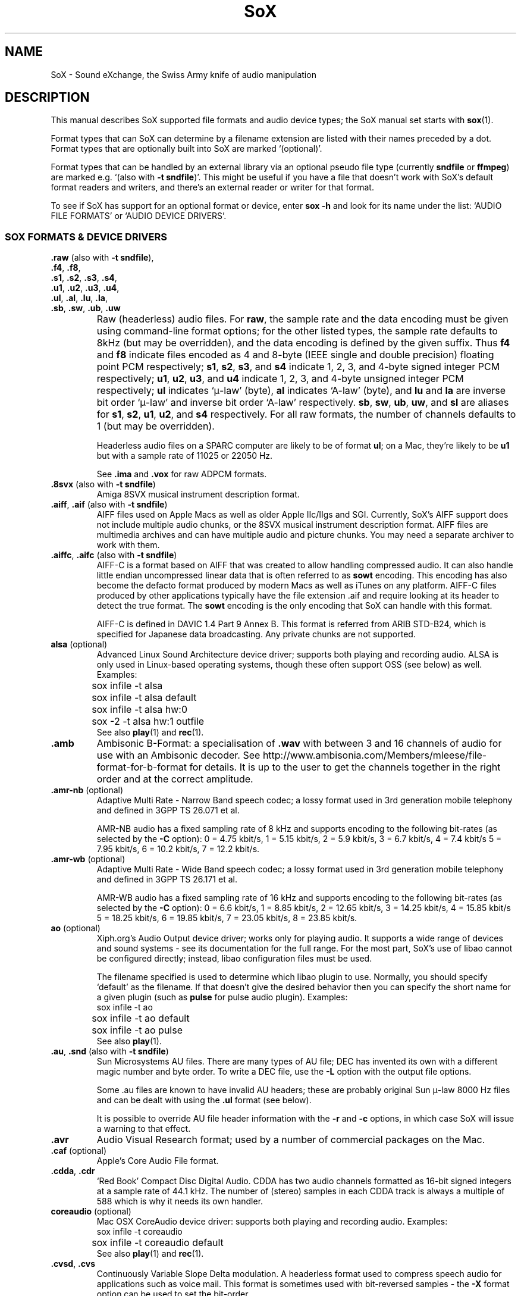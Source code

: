 '\" t
'\" The line above instructs most `man' programs to invoke tbl
'\"
'\" Separate paragraphs; not the same as PP which resets indent level.
.de SP
.if t .sp .5
.if n .sp
..
'\"
'\" Replacement em-dash for nroff (default is too short).
.ie n .ds m " - 
.el .ds m \(em
'\"
'\" Placeholder macro for if longer nroff arrow is needed.
.ds RA \(->
'\"
'\" Decimal point set slightly raised
.if t .ds d \v'-.15m'.\v'+.15m'
.if n .ds d .
'\"
'\" Enclosure macro for examples
.de EX
.SP
.nf
.ft CW
..
.de EE
.ft R
.SP
.fi
..
.TH SoX 7 "July 27, 2008" "soxformat" "Sound eXchange"
.SH NAME
SoX \- Sound eXchange, the Swiss Army knife of audio manipulation
.SH DESCRIPTION
This manual describes SoX supported file formats and audio device types;
the SoX manual set starts with
.BR sox (1).
.SP
Format types that can SoX can determine by a filename
extension are listed with their names preceded by a dot.
Format types that are optionally built into SoX
are marked `(optional)'.
.SP
Format types that can be handled by an
external library via an optional pseudo file type (currently
.B sndfile
or
.BR ffmpeg )
are marked e.g. `(also with \fB\-t sndfile\fR)'.  This might be
useful if you have a file that doesn't work with SoX's default format
readers and writers, and there's an external reader or writer for that
format.
.SP
To see if SoX has support for an optional format or device, enter
.B sox \-h
and look for its name under the list:
`AUDIO FILE FORMATS' or `AUDIO DEVICE DRIVERS'.
.SS SOX FORMATS & DEVICE DRIVERS
\&\fB.raw\fR (also with \fB\-t sndfile\fR),
.br
\&\fB.f4\fR, \fB.f8\fR,
.br
\&\fB.s1\fR, \fB.s2\fR, \fB.s3\fR, \fB.s4\fR,
.br
\&\fB.u1\fR, \fB.u2\fR, \fB.u3\fR, \fB.u4\fR,
.br
\&\fB.ul\fR, \fB.al\fR, \fB.lu\fR, \fB.la\fR,
.br
\&\fB.sb\fR, \fB.sw\fR, \fB.ub\fR, \fB.uw\fR
.if t .sp -.5
.if n .sp -1
.TP
\ 
Raw (headerless) audio files.  For
.BR raw ,
the sample rate and the data encoding must be given using command-line
format options; for the other listed types, the sample rate defaults to
8kHz (but may be overridden), and the data encoding is defined by the
given suffix.  Thus \fBf4\fR and \fBf8\fR indicate files encoded as 4
and 8-byte (IEEE single and double precision) floating point PCM
respectively; \fBs1\fR, \fBs2\fR, \fBs3\fR, and \fBs4\fR indicate 1,
2, 3, and 4-byte signed integer PCM respectively; \fBu1\fR, \fBu2\fR,
\fBu3\fR, and \fBu4\fR indicate 1, 2, 3, and 4-byte unsigned integer
PCM respectively; \fBul\fR indicates `\(*m-law' (byte), \fBal\fR
indicates `A-law' (byte), and \fBlu\fR and \fBla\fR are inverse bit
order `\(*m-law' and inverse bit order `A-law' respectively.  \fBsb\fR,
\fBsw\fR, \fBub\fR, \fBuw\fR, and \fBsl\fR are aliases for \fBs1\fR,
\fBs2\fR, \fBu1\fR, \fBu2\fR, and \fBs4\fR respectively.  For all raw
formats, the number of channels defaults to 1 (but may be overridden).
.SP
Headerless audio files on a SPARC computer are likely to be of format
\fBul\fR;  on a Mac, they're likely to be \fBu1\fR but with a
sample rate of 11025 or 22050\ Hz.
.SP
See
.B .ima
and
.B .vox
for raw ADPCM formats.
.TP
\&\fB.8svx\fR (also with \fB\-t sndfile\fR)
Amiga 8SVX musical instrument description format.
.TP
\&\fB.aiff\fR, \fB.aif\fR (also with \fB\-t sndfile\fR)
AIFF files used on Apple Macs as well as older Apple IIc/IIgs and SGI.
Currently, SoX's AIFF support does not include multiple audio chunks,
or the 8SVX musical instrument description format.
AIFF files are multimedia archives and
can have multiple audio and picture chunks.
You may need a separate archiver to work with them.
.TP
\&\fB.aiffc\fR, \fB.aifc\fR (also with \fB\-t sndfile\fR)
AIFF-C is a format based on AIFF that was created to allow
handling compressed audio.  It can also handle little
endian uncompressed linear data that is often referred to
as
.B sowt 
encoding.  This encoding has also become the defacto format produced by modern 
Macs as well as iTunes on any platform.  AIFF-C files produced 
by other applications typically have the file extension .aif and
require looking at its header to detect the true format.
The 
.B sowt
encoding is the only encoding that SoX can handle with this format.
.SP
AIFF-C is defined in DAVIC 1.4 Part 9 Annex B.
This format is referred from ARIB STD-B24, which is specified for
Japanese data broadcasting.  Any private chunks are not supported.
.TP
\fBalsa\fR (optional)
Advanced Linux Sound Architecture device driver; supports both playing and
recording audio.  ALSA is only used in Linux-based operating systems, though
these often support OSS (see below) as well.  Examples:
.EX
	sox infile -t alsa
	sox infile -t alsa default
	sox infile -t alsa hw:0
	sox -2 -t alsa hw:1 outfile
.EE
See also
.BR play (1)
and
.BR rec (1).
.TP
.B .amb
Ambisonic B-Format: a specialisation of
.B .wav
with between 3 and 16 channels of audio for use with an Ambisonic decoder.
See http://www.ambisonia.com/Members/mleese/file-format-for-b-format for
details.  It is up to the user to get the channels together in the right
order and at the correct amplitude.
.TP
\&\fB.amr\-nb\fR (optional)
Adaptive Multi Rate\*mNarrow Band speech codec; a lossy format used in 3rd
generation mobile telephony and defined in 3GPP TS 26.071 et al.
.SP
AMR-NB audio has a fixed sampling rate of 8 kHz and supports encoding
to the following bit-rates (as selected by the
.B \-C
option): 0 = 4\*d75 kbit/s, 1 = 5\*d15 kbit/s, 2 = 5\*d9 kbit/s, 3 =
6\*d7 kbit/s, 4 = 7\*d4 kbit/s 5 = 7\*d95 kbit/s, 6 = 10\*d2
kbit/s, 7 = 12\*d2 kbit/s.
.TP
\&\fB.amr\-wb\fR (optional)
Adaptive Multi Rate\*mWide Band speech codec; a lossy format used in 3rd
generation mobile telephony and defined in 3GPP TS 26.171 et al.
.SP
AMR-WB audio has a fixed sampling rate of 16 kHz and supports encoding
to the following bit-rates (as selected by the
.B \-C
option): 0 = 6\*d6 kbit/s, 1 = 8\*d85 kbit/s, 2 = 12\*d65 kbit/s, 3 =
14\*d25 kbit/s, 4 = 15\*d85 kbit/s 5 = 18\*d25 kbit/s, 6 = 19\*d85
kbit/s, 7 = 23\*d05 kbit/s, 8 = 23\*d85 kbit/s.
.TP
\fBao\fR (optional)
Xiph.org's Audio Output device driver; works only for playing audio.  It
supports a wide range of devices and sound systems\*msee its documentation
for the full range.  For the most part, SoX's use of libao cannot be
configured directly; instead, libao configuration files must be used.
.SP
The filename specified is used to determine which libao plugin to
use.  Normally, you should specify `default' as the filename.  If that
doesn't give the desired behavior then you can specify the short name
for a given plugin (such as \fBpulse\fR for pulse audio plugin).
Examples:
.EX
	sox infile -t ao
	sox infile -t ao default
	sox infile -t ao pulse
.EE
See also
.BR play (1).
.TP
\&\fB.au\fR, \fB.snd\fR (also with \fB\-t sndfile\fR)
Sun Microsystems AU files.
There are many types of AU file;
DEC has invented its own with a different magic number
and byte order.  To write a DEC file, use the
.B \-L
option with the output file options.
.SP
Some .au files are known to have invalid AU headers; these
are probably original Sun \(*m-law 8000\ Hz files and
can be dealt with using the
.B .ul
format (see below).
.SP
It is possible to override AU file header information
with the
.B \-r
and
.B \-c
options, in which case SoX will issue a warning to that effect.
.TP
.B .avr
Audio Visual Research format;
used by a number of commercial packages
on the Mac.
.TP
\&\fB.caf\fR (optional)
Apple's Core Audio File format.
.TP
\&\fB.cdda\fR, \fB.cdr\fR
`Red Book' Compact Disc Digital Audio.
CDDA has two audio channels formatted as 16-bit
signed integers at a sample rate of 44\*d1\ kHz.  The number of (stereo)
samples in each CDDA track is always a multiple of 588 which is why it
needs its own handler.
.TP
\fBcoreaudio\fR (optional)
Mac OSX CoreAudio device driver: supports both playing and recording
audio.  Examples:
.EX
	sox infile -t coreaudio
	sox infile -t coreaudio default
.EE
See also
.BR play (1)
and
.BR rec (1).
.TP
\&\fB.cvsd\fR, \fB.cvs\fR
Continuously Variable Slope Delta modulation.
A headerless format used to compress speech audio for applications such as voice mail.
This format is sometimes used with bit-reversed samples\*mthe
.B \-X
format option can be used to set the bit-order.
.TP
\&\fB.cvu\fR
Continuously Variable Slope Delta modulation (unfiltered).
This is an alternative handler for CVSD that is unfiltered but can
be used with any bit-rate.  E.g.
.EX
	sox infile outfile.cvu rate 28k
	play -r 28k outfile.cvu filter -3.4k
.EE
.TP
.B .dat
Text Data files.
These files contain a textual representation of the
sample data.  There is one line at the beginning
that contains the sample rate.  Subsequent lines
contain two numeric data items: the time since
the beginning of the first sample and the sample value.
Values are normalized so that the maximum and minimum
are 1 and \-1.  This file format can be used to
create data files for external programs such as
FFT analysers or graph routines.  SoX can also convert
a file in this format back into one of the other file
formats.
.TP
\&\fB.dvms\fR, \fB.vms\fR
Used in Germany to compress speech audio for voice mail.
A self-describing variant of
.BR cvsd .
.TP
\&\fB.fap\fR (optional)
See
.BR .paf .
.TP
\fBffmpeg\fR (optional)
This is a pseudo-type that forces ffmpeg to be used. The actual file
type is deduced from the file name (it cannot be used on stdio).
It can read a wide range of audio files, not all of which are
documented here, and also the audio track of many video files
(including AVI, WMV and MPEG). At present only the first audio track
of a file can be read.
.TP
\&\fB.flac\fR (optional; also with \fB\-t sndfile\fR)
Xiph.org's Free Lossless Audio CODEC compressed audio.
FLAC is an open, patent-free CODEC designed for compressing
music.  It is similar to MP3 and Ogg Vorbis, but lossless,
meaning that audio is compressed in FLAC without any loss in
quality.
.SP
SoX can read native FLAC files (.flac) but not Ogg FLAC files (.ogg).
[But see
.B .ogg
below for information relating to support for Ogg
Vorbis files.]
.SP
SoX can write native FLAC files according to a given or default
compression level.  8 is the default compression level and gives the
best (but slowest) compression; 0 gives the least (but fastest)
compression.  The compression level is selected using the
.B \-C
option [see
.BR sox (1)]
with a whole number from 0 to 8.
.TP
.B .fssd
An alias for the
.B .u1
format.
.TP
\&\fB.gsm\fR (optional; also with \fB\-t sndfile\fR)
GSM 06.10 Lossy Speech Compression.
A lossy format for compressing speech which is used in the
Global Standard for Mobile telecommunications (GSM).  It's good
for its purpose, shrinking audio data size, but it will introduce
lots of noise when a given audio signal is encoded and decoded
multiple times.  This format is used by some voice mail applications.
It is rather CPU intensive.
.TP
.B .hcom
Macintosh HCOM files.
These are Mac FSSD files with Huffman compression.
.TP
.B .htk
Single channel 16-bit PCM format used by HTK,
a toolkit for building Hidden Markov Model speech processing tools.
.TP
\&\fB.ircam\fR (also with \fB\-t sndfile\fR)
Another name for
.BR .sf .
.TP
\&\fB.ima\fR (also with \fB\-t sndfile\fR)
A headerless file of IMA ADPCM audio data. IMA ADPCM claims 16-bit precision
packed into only 4 bits, but in fact sounds no better than
.BR .vox .
.TP
\&\fB.lpc\fR, \fB.lpc10\fR
LPC-10 is a compression scheme for speech developed in the United
States. See http://www.arl.wustl.edu/~jaf/lpc/ for details. There is
no associated file format, so SoX's implementation is headerless.
.TP
\&\fB.mat\fR, \fB.mat4\fR, \fB.mat5\fR (optional)
Matlab 4.2/5.0 (respectively GNU Octave 2.0/2.1) format (.mat is the same as .mat4).
.TP
.B .m3u
A
.I playlist
format; contains a list of audio files.
SoX can read, but not write this file format.
See [1] for details of this format.
.TP
.B .maud
An IFF-conforming audio file type, registered by
MS MacroSystem Computer GmbH, published along
with the `Toccata' sound-card on the Amiga.
Allows 8bit linear, 16bit linear, A-Law, \(*m-law
in mono and stereo.
.TP
\&\fB.mp3\fR, \fB.mp2\fR (optional read, optional write)
MP3 compressed audio; MP3 (MPEG Layer 3) is a part of the patent-encumbered
MPEG standards for audio and video compression.  It is a lossy
compression format that achieves good compression rates with little
quality loss.
.SP
Because MP3 is patented, SoX cannot be distributed with MP3 support without
incurring the patent holder's fees.  Users who require SoX with MP3 support
must currently compile and build SoX with the MP3 libraries (LAME & MAD)
from source code.
.SP
See also
.B Ogg Vorbis
for a similar format.
.TP
\&\fB.mp4\fR, \fB.m4a\fR (optional)
MP4 compressed audio.  MP3 (MPEG 4) is part of the
MPEG standards for audio and video compression.  See
.B mp3
for more information.
.TP
\&\fB.nist\fR (also with \fB\-t sndfile\fR)
See \fB.sph\fR.
.TP
\&\fB.ogg\fR, \fB.vorbis\fR (optional)
Xiph.org's Ogg Vorbis compressed audio; an open, patent-free CODEC designed
for music and streaming audio.  It is a lossy compression format (similar to
MP3, VQF & AAC) that achieves good compression rates with a minimum amount
of quality loss.
.SP
SoX can decode all types of Ogg Vorbis files, and can encode at different
compression levels/qualities given as a number from \-1 (highest
compression/lowest quality) to 10 (lowest compression, highest quality).
By default the encoding quality level is 3 (which gives an encoded rate
of approx. 112kbps), but this can be changed using the
.B \-C
option (see above) with a number from \-1 to 10; fractional numbers (e.g.
3\*d6) are also allowed.
Decoding is somewhat CPU intensive and encoding is very CPU intensive.
.SP
See also
.B .mp3
for a similar format.
.TP
\fBoss\fR (optional)
Open Sound System /dev/dsp device driver; supports both playing and
recording audio.  OSS support is available in Unix-like operating systems,
sometimes together with alternative sound systems (such as ALSA).  Examples:
.EX
	sox infile -t oss
	sox infile -t oss /dev/dsp
	sox -2 -t oss /dev/dsp outfile
.EE
See also
.BR play (1)
and
.BR rec (1).
.TP
\&\fB.paf\fR, \fB.fap\fR (optional)
Ensoniq PARIS file format (big and little-endian respectively).
.TP
.B .pls
A
.I playlist
format; contains a list of audio files.
SoX can read, but not write this file format.
See [2] for details of this format.
.SP
Note: SoX support for SHOUTcast PLS relies on
.BR wget (1)
and is only partially supported: it's necessary to
specify the audio type manually, e.g.
.EX
	play -t mp3 \(dqhttp://a.server/pls?rn=265&file=filename.pls\(dq
.EE
and SoX does not know about alternative servers\*mhit Ctrl-C twice in
quick succession to quit.
.TP
.B .prc
Psion Record. Used in Psion EPOC PDAs (Series 5, Revo and similar) for
System alarms and recordings made by the built-in Record application.
When writing, SoX defaults to A-law, which is recommended; if you must
use ADPCM, then use the \fB\-i\fR switch. The sound quality is poor
because Psion Record seems to insist on frames of 800 samples or
fewer, so that the ADPCM CODEC has to be reset at every 800 frames,
which causes the sound to glitch every tenth of a second.
.TP
\&\fB.pvf\fR (optional)
Portable Voice Format.
.TP
\&\fB.sd2\fR (optional)
Sound Designer 2 format.
.TP
\&\fB.sds\fR (optional)
MIDI Sample Dump Standard.
.TP
\&\fB.sf\fR (also with \fB\-t sndfile\fR)
IRCAM SDIF (Institut de Recherche et Coordination Acoustique/Musique
Sound Description Interchange Format). Used by academic music software
such as the CSound package, and the MixView sound sample editor.
.TP
\&\fB.sph\fR, \fB.nist\fR (also with \fB\-t sndfile\fR)
SPHERE (SPeech HEader Resources) is a file format defined by NIST
(National Institute of Standards and Technology) and is used with
speech audio.  SoX can read these files when they contain
\(*m-law and PCM data.  It will ignore any header information that
says the data is compressed using \fIshorten\fR compression and
will treat the data as either \(*m-law or PCM.  This will allow SoX
and the command line \fIshorten\fR program to be run together using
pipes to encompasses the data and then pass the result to SoX for processing.
.TP
.B .smp
Turtle Beach SampleVision files.
SMP files are for use with the PC-DOS package SampleVision by Turtle Beach
Softworks.  This package is for communication to several MIDI samplers.  All
sample rates are supported by the package, although not all are supported by
the samplers themselves.  Currently loop points are ignored.
.TP
.B .snd
See
.BR .au ,
.B .sndr
and
.BR .sndt .
.TP
\fBsndfile\fR (optional)
This is a pseudo-type that forces libsndfile to be used. For writing files, the
actual file type is then taken from the output file name; for reading
them, it is deduced from the file.
.TP
.B .sndr
Sounder files.
An MS-DOS/Windows format from the early '90s.
Sounder files usually have the extension `.SND'.
.TP
.B .sndt
SoundTool files.
An MS-DOS/Windows format from the early '90s.
SoundTool files usually have the extension `.SND'.
.TP
.B .sou
An alias for the
.B .u1
raw format.
.TP
\fBsunau\fR (optional)
Sun /dev/audio device driver; supports both playing and
recording audio.  For example:
.EX
	sox infile -t sunau /dev/audio
.EE
or
.EX
	sox infile -t sunau -U -c 1 /dev/audio
.EE
for older sun equipment.
.SP
See also
.BR play (1)
and
.BR rec (1).
.TP
.B .txw
Yamaha TX-16W sampler.
A file format from a Yamaha sampling keyboard which wrote IBM-PC
format 3\*d5\(dq floppies.  Handles reading of files which do not have
the sample rate field set to one of the expected by looking at some
other bytes in the attack/loop length fields, and defaulting to
33\ kHz if the sample rate is still unknown.
.TP
.B .vms
See
.BR .dvms .
.TP
\&\fB.voc\fR (also with \fB\-t sndfile\fR)
Sound Blaster VOC files.
VOC files are multi-part and contain silence parts, looping, and
different sample rates for different chunks.
On input, the silence parts are filled out, loops are rejected,
and sample data with a new sample rate is rejected.
Silence with a different sample rate is generated appropriately.
On output, silence is not detected, nor are impossible sample rates.
SoX supports reading (but not writing) VOC files with multiple
blocks, and files containing \(*m-law, A-law, and 2/3/4-bit ADPCM samples.
.TP
.B .vorbis
See
.BR .ogg .
.TP
\&\fB.vox\fR (also with \fB\-t sndfile\fR)
A headerless file of Dialogic/OKI ADPCM audio data commonly comes with the
extension .vox.  This ADPCM data has 12-bit precision packed into only 4-bits.
.SP
Note: some early Dialogic hardware does not always reset the ADPCM
encoder at the start of each vox file.  This can result in clipping
and/or DC offset problems when it comes to decoding the audio.  Whilst
little can be done about the clipping, a DC offset can be removed by
passing the decoded audio through a high-pass filter, e.g.:
.EX
	sox input.vox output.au highpass 10
.EE
.TP
\&\fB.w64\fR (optional)
Sonic Foundry's 64-bit RIFF/WAV format.
.TP
\&\fB.wav\fR (also with \fB\-t sndfile\fR)
Microsoft .WAV RIFF files.
This is the native audio file format of Windows, and widely used for uncompressed audio.
.SP
Normally \fB.wav\fR files have all formatting information
in their headers, and so do not need any format options
specified for an input file.  If any are, they will
override the file header, and you will be warned to this effect.
You had better know what you are doing! Output format
options will cause a format conversion, and the \fB.wav\fR
will written appropriately.
.SP
SoX can read and write PCM, \(*m-law, A-law, MS ADPCM, and IMA (or DVI) ADPCM.
Big endian versions of RIFF files, called RIFX, are also supported.
To write a RIFX file, use the
.B \-B
option with the output file options.
.TP
.B .wavpcm
A non-standard, but widely used, variant of
.BR .wav .
Some applications cannot read a standard WAV file header for PCM-encoded
data with sample-size greater than 16-bits or with more than two
channels, but can read a non-standard
WAV header.  It is likely that such applications will eventually be
updated to support the standard header, but in the mean time, this SoX
format can be used to create files with the non-standard header that
should work with these applications.  (Note that SoX will automatically
detect and read WAV files with the non-standard header.)
.SP
The most common use of this file-type is likely to be along the following
lines:
.EX
	sox infile.any -t wavpcm -s outfile.wav
.EE
.TP
\&\fB.wv\fR (optional)
WavPack lossless audio compression.  Note that, when converting
.B .wav
to this format and back again,
the RIFF header is not necessarily preserved losslessly (though the audio is).
.TP
\&\fB.wve\fR (also with \fB\-t sndfile\fR)
Psion 8-bit A-law.  Used on Psion SIBO PDAs (Series 3 and similar).
This format is deprecated in SoX, but will continue to be used in
libsndfile.
.TP
.B .xa
Maxis XA files.
These are 16-bit ADPCM audio files used by Maxis games.  Writing .xa files is
currently not supported, although adding write support should not be very
difficult.
.TP
\&\fB.xi\fR (optional)
Fasttracker 2 Extended Instrument format.
.SH SEE ALSO
.BR sox (1),
.BR soxi (1),
.BR libsox (3),
.BR octave (1),
.BR wget (1)
.SP
The SoX web page at http://sox.sourceforge.net
.br
SoX scripting examples at http://sox.sourceforge.net/Docs/Scripts
.SS References
.TP
[1]
Wikipedia,
.IR "M3U" ,
http://en.wikipedia.org/wiki/M3U
.TP
[2]
Wikipedia,
.IR "PLS" ,
http://en.wikipedia.org/wiki/PLS_(file_format)
.SH AUTHORS
Chris Bagwell (cbagwell@users.sourceforge.net).
Other authors and contributors are listed in the AUTHORS file that
is distributed with the source code.
